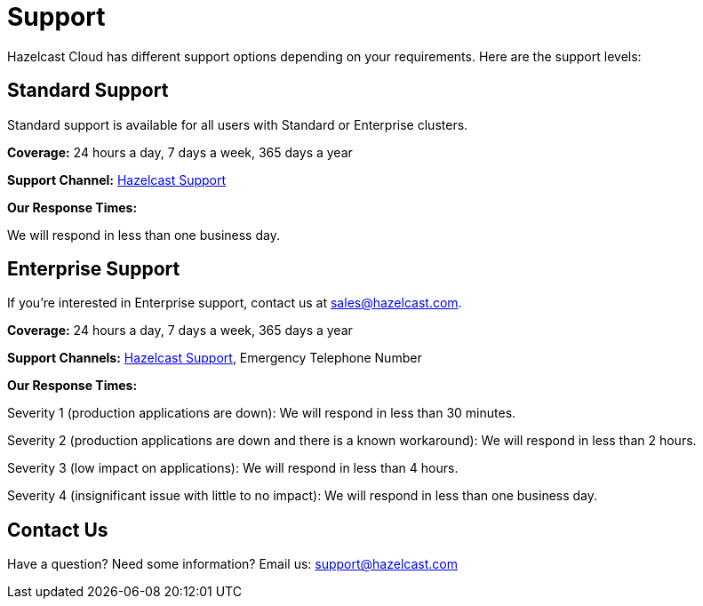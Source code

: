 = Support
:url-zendesk-hazelcast: https://support.hazelcast.com

Hazelcast Cloud has different support options depending on your requirements. Here are the support levels:

== Standard Support

Standard support is available for all users with Standard or Enterprise clusters.

*Coverage:* 24 hours a day, 7 days a week, 365 days a year

*Support Channel:* link:{url-zendesk-hazelcast}[Hazelcast Support]

*Our Response Times:*

We will respond in less than one business day.

== Enterprise Support

If you're interested in Enterprise support, contact us at mailto:sales@hazelcast.com[].

*Coverage:* 24 hours a day, 7 days a week, 365 days a year

*Support Channels:* link:{url-zendesk-hazelcast}[Hazelcast Support], Emergency Telephone Number

*Our Response Times:*

Severity 1 (production applications are down): We will respond in less than 30 minutes.

Severity 2 (production applications are down and there is a known workaround): We will respond in less than 2 hours.

Severity 3 (low impact on applications): We will respond in less than 4 hours.

Severity 4 (insignificant issue with little to no impact): We will respond in less than one business day.

== Contact Us

Have a question? Need some information? Email us: mailto:support@hazelcast.com[]
